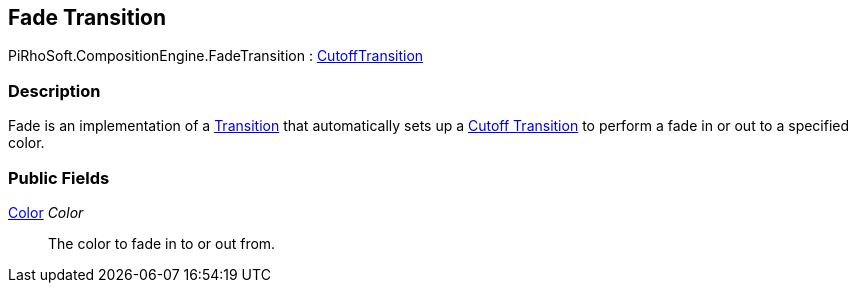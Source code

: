 [#reference/fade-transition]

## Fade Transition

PiRhoSoft.CompositionEngine.FadeTransition : <<reference/cutoff-transition.html,CutoffTransition>>

### Description

Fade is an implementation of a <<reference/transition.html,Transition>> that automatically sets up a <<reference/cutoff-transition.html,Cutoff Transition>> to perform a fade in or out to a specified color.

### Public Fields

https://docs.unity3d.com/ScriptReference/Color.html[Color^] _Color_::

The color to fade in to or out from.